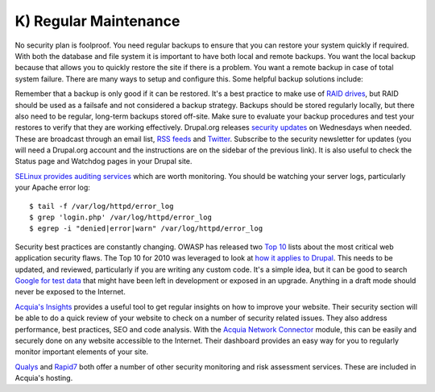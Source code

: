 K) Regular Maintenance
======================

.. highlight:: bash

.. image:: /_static/images/noun/noun_71483_cc.*
   :width: 150px
   :align: right
   :scale: 50%
   :alt: A hard drive with a circle in it from the noun project.

No security plan is foolproof.  You need regular backups to ensure that you can
restore your system quickly if required.  With both the database and file system
it is important to have both local and remote backups.  You want the local
backup because that allows you to quickly restore the site if there is a
problem.  You want a remote backup in case of total system failure.  There are
many ways to setup and configure this.  Some helpful backup solutions include:

.. hlist::
   :columns: 2

   * `Bacula <http://www.bacula.org/>`_
   * `rsync <https://rsync.samba.org/>`_/`rsnapshot <http://www.rsnapshot.org/>`_
   * `mysqldump <https://dev.mysql.com/doc/refman/5.1/en/mysqldump.html>`_
   * `xtrabackup <http://www.percona.com/doc/percona-xtrabackup>`_

Remember that a backup is only good if it can be restored.  It's a best practice
to make use of `RAID drives`_, but RAID should be used as a failsafe and not
considered a backup strategy.  Backups should be stored regularly locally, but
there also need to be regular, long-term backups stored off-site.  Make sure to
evaluate your backup procedures and test your restores to verify that they are
working effectively.  Drupal.org releases `security updates`_ on Wednesdays when
needed. These are broadcast through an email list, `RSS feeds`_ and `Twitter`_.
Subscribe to the security newsletter for updates (you will need a Drupal.org
account and the instructions are on the sidebar of the previous link).  It is
also useful to check the Status page and Watchdog pages in your Drupal site.

`SELinux provides auditing services`_ which are worth monitoring.  You should be
watching your server logs, particularly your Apache error log::

  $ tail -f /var/log/httpd/error_log
  $ grep 'login.php' /var/log/httpd/error_log
  $ egrep -i "denied|error|warn" /var/log/httpd/error_log

Security best practices are constantly changing.  OWASP has released two `Top 10`_ 
lists about the most critical web application security flaws.  The Top 10 
for 2010 was leveraged to look at `how it applies to Drupal`_.  This needs to be 
updated, and reviewed, particularly if you are writing any custom code.  It's a 
simple idea, but it can be good to search `Google for test data`_ that might have 
been left in development or exposed in an upgrade.  Anything in a draft mode should
never be exposed to the Internet.

`Acquia's Insights`_ provides a useful tool to get regular insights on how to
improve your website.  Their security section will be able to do a quick review
of your website to check on a number of security related issues.  They also
address performance, best practices, SEO and code analysis.  With the `Acquia
Network Connector`_ module, this can be easily and securely done on any website
accessible to the Internet.  Their dashboard provides an easy way for you to
regularly monitor important elements of your site.

`Qualys`_ and `Rapid7`_ both offer a number of other security monitoring and
risk assessment services.  These are included in Acquia's hosting.

.. _RAID drives: https://en.wikipedia.org/wiki/RAID
.. _security updates: https://drupal.org/security
.. _RSS feeds: https://drupal.org/security/psa/rss.xml
.. _Twitter: https://twitter.com/drupalsecurity
.. _SELinux provides auditing services: http://drupalwatchdog.com/volume-2/issue-2/using-apache-and-selinux-together
.. _Top 10: https://www.owasp.org/index.php/Category:OWASP_Top_Ten_Project
.. _how it applies to Drupal: http://www.cameronandwilding.com/blog/pablo/10-most-critical-drupal-security-risks
.. _Google for test data: https://www.google.com/search?q=site:healthcare.gov%20intext:%22test%22
.. _Acquia's Insights: https://www.acquia.com/products-services/acquia-network/cloud-services/insight
.. _Acquia Network Connector: https://drupal.org/project/acquia_connector
.. _Qualys: https://www.qualys.com/
.. _Rapid7: http://www.rapid7.com/
